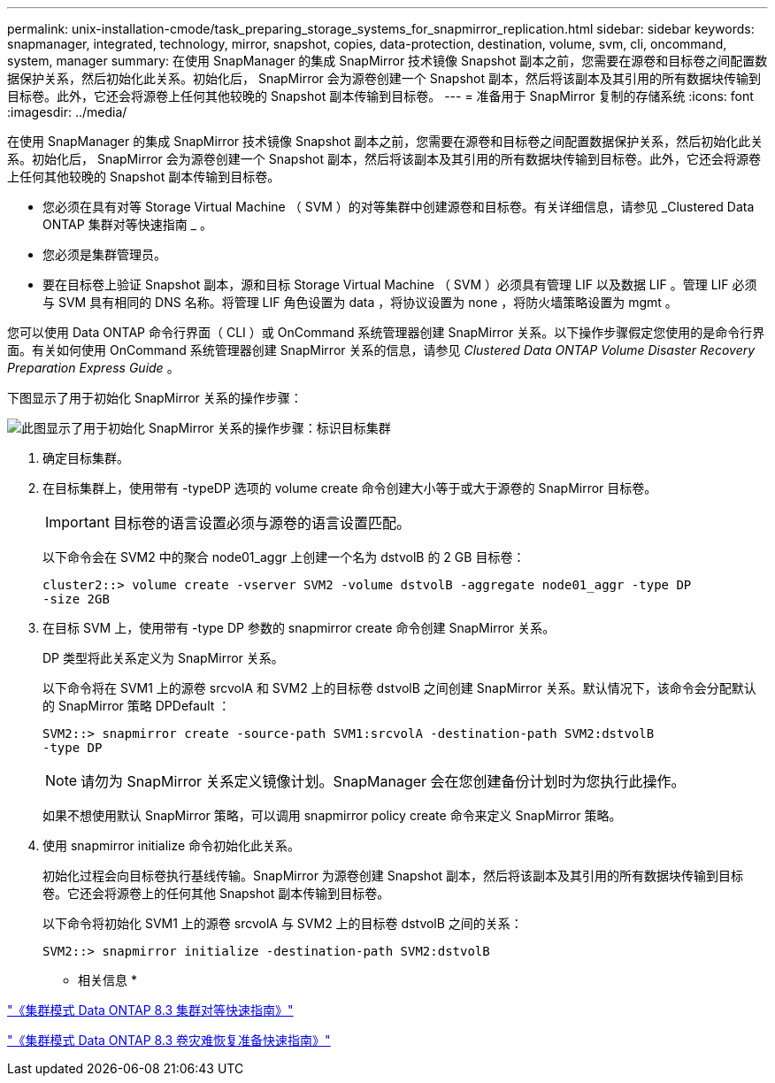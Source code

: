---
permalink: unix-installation-cmode/task_preparing_storage_systems_for_snapmirror_replication.html 
sidebar: sidebar 
keywords: snapmanager, integrated, technology, mirror, snapshot, copies, data-protection, destination, volume, svm, cli, oncommand, system, manager 
summary: 在使用 SnapManager 的集成 SnapMirror 技术镜像 Snapshot 副本之前，您需要在源卷和目标卷之间配置数据保护关系，然后初始化此关系。初始化后， SnapMirror 会为源卷创建一个 Snapshot 副本，然后将该副本及其引用的所有数据块传输到目标卷。此外，它还会将源卷上任何其他较晚的 Snapshot 副本传输到目标卷。 
---
= 准备用于 SnapMirror 复制的存储系统
:icons: font
:imagesdir: ../media/


[role="lead"]
在使用 SnapManager 的集成 SnapMirror 技术镜像 Snapshot 副本之前，您需要在源卷和目标卷之间配置数据保护关系，然后初始化此关系。初始化后， SnapMirror 会为源卷创建一个 Snapshot 副本，然后将该副本及其引用的所有数据块传输到目标卷。此外，它还会将源卷上任何其他较晚的 Snapshot 副本传输到目标卷。

* 您必须在具有对等 Storage Virtual Machine （ SVM ）的对等集群中创建源卷和目标卷。有关详细信息，请参见 _Clustered Data ONTAP 集群对等快速指南 _ 。
* 您必须是集群管理员。
* 要在目标卷上验证 Snapshot 副本，源和目标 Storage Virtual Machine （ SVM ）必须具有管理 LIF 以及数据 LIF 。管理 LIF 必须与 SVM 具有相同的 DNS 名称。将管理 LIF 角色设置为 data ，将协议设置为 none ，将防火墙策略设置为 mgmt 。


您可以使用 Data ONTAP 命令行界面（ CLI ）或 OnCommand 系统管理器创建 SnapMirror 关系。以下操作步骤假定您使用的是命令行界面。有关如何使用 OnCommand 系统管理器创建 SnapMirror 关系的信息，请参见 _Clustered Data ONTAP Volume Disaster Recovery Preparation Express Guide_ 。

下图显示了用于初始化 SnapMirror 关系的操作步骤：

image::../media/snapmirror_steps_clustered.gif[此图显示了用于初始化 SnapMirror 关系的操作步骤：标识目标集群,creating a destination volume,creating a SnapMirror relationship between the volumes]

. 确定目标集群。
. 在目标集群上，使用带有 -typeDP 选项的 volume create 命令创建大小等于或大于源卷的 SnapMirror 目标卷。
+

IMPORTANT: 目标卷的语言设置必须与源卷的语言设置匹配。

+
以下命令会在 SVM2 中的聚合 node01_aggr 上创建一个名为 dstvolB 的 2 GB 目标卷：

+
[listing]
----
cluster2::> volume create -vserver SVM2 -volume dstvolB -aggregate node01_aggr -type DP
-size 2GB
----
. 在目标 SVM 上，使用带有 -type DP 参数的 snapmirror create 命令创建 SnapMirror 关系。
+
DP 类型将此关系定义为 SnapMirror 关系。

+
以下命令将在 SVM1 上的源卷 srcvolA 和 SVM2 上的目标卷 dstvolB 之间创建 SnapMirror 关系。默认情况下，该命令会分配默认的 SnapMirror 策略 DPDefault ：

+
[listing]
----
SVM2::> snapmirror create -source-path SVM1:srcvolA -destination-path SVM2:dstvolB
-type DP
----
+

NOTE: 请勿为 SnapMirror 关系定义镜像计划。SnapManager 会在您创建备份计划时为您执行此操作。

+
如果不想使用默认 SnapMirror 策略，可以调用 snapmirror policy create 命令来定义 SnapMirror 策略。

. 使用 snapmirror initialize 命令初始化此关系。
+
初始化过程会向目标卷执行基线传输。SnapMirror 为源卷创建 Snapshot 副本，然后将该副本及其引用的所有数据块传输到目标卷。它还会将源卷上的任何其他 Snapshot 副本传输到目标卷。

+
以下命令将初始化 SVM1 上的源卷 srcvolA 与 SVM2 上的目标卷 dstvolB 之间的关系：

+
[listing]
----
SVM2::> snapmirror initialize -destination-path SVM2:dstvolB
----


* 相关信息 *

https://library.netapp.com/ecm/ecm_download_file/ECMP1547469["《集群模式 Data ONTAP 8.3 集群对等快速指南》"]

https://library.netapp.com/ecm/ecm_download_file/ECMP1653500["《集群模式 Data ONTAP 8.3 卷灾难恢复准备快速指南》"]
